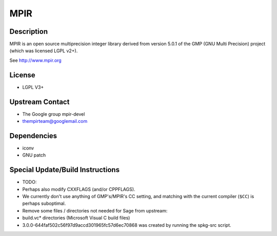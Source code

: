 MPIR
====

Description
-----------

MPIR is an open source multiprecision integer library derived from
version 5.0.1 of the GMP (GNU Multi Precision) project (which was
licensed LGPL v2+).

See http://www.mpir.org

License
-------

-  LGPL V3+


Upstream Contact
----------------

-  The Google group mpir-devel
-  thempirteam@googlemail.com

Dependencies
------------

-  iconv
-  GNU patch


Special Update/Build Instructions
---------------------------------

-  TODO:
-  Perhaps also modify CXXFLAGS (and/or CPPFLAGS).
-  We currently don't use anything of GMP's/MPIR's CC setting, and
   matching with the current compiler (``$CC``) is perhaps suboptimal.
-  Remove some files / directories not needed for Sage from upstream:
-  build.vc\* directories (Microsoft Visual C build files)
-  3.0.0-644faf502c56f97d9accd301965fc57d6ec70868
   was created by running the spkg-src script.
